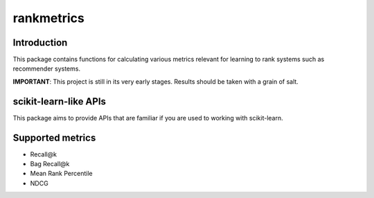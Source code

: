 rankmetrics
===========

Introduction
------------

This package contains functions for calculating various metrics relevant
for learning to rank systems such as recommender systems.

**IMPORTANT**: This project is still in its very early stages. Results
should be taken with a grain of salt.

scikit-learn-like APIs
----------------------

This package aims to provide APIs that are familiar if you are used to
working with scikit-learn.

Supported metrics
-----------------

-  Recall@k
-  Bag Recall@k
-  Mean Rank Percentile
-  NDCG

